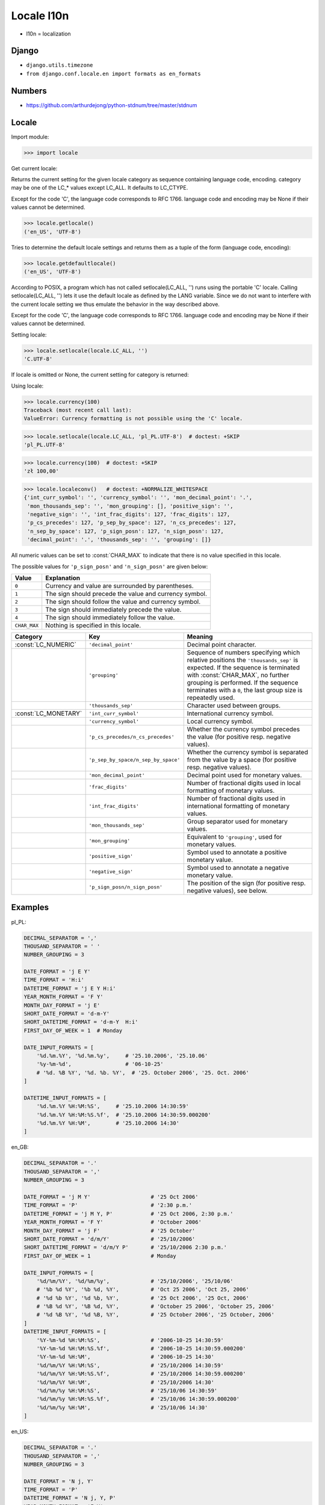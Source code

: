 Locale l10n
===========
* l10n = localization


Django
------
* ``django.utils.timezone``
* ``from django.conf.locale.en import formats as en_formats``


Numbers
-------
* https://github.com/arthurdejong/python-stdnum/tree/master/stdnum


Locale
------
.. glossary::

    LC_CTYPE
        Locale category for the character type functions. Depending on the
        settings of this category, the functions of module string dealing
        with case change their behaviour.

    LC_COLLATE
        Locale category for sorting strings. The functions strcoll() and
        strxfrm() of the locale module are affected.

    LC_TIME
        Locale category for the formatting of time. The function time
        .strftime() follows these conventions.

    LC_MONETARY
        Locale category for formatting of monetary values. The available
        options are available from the localeconv() function.

    LC_MESSAGES
        Locale category for message display. Python currently does not
        support application specific locale-aware messages. Messages
        displayed by the operating system, like those returned by os
        .strerror() might be affected by this category.

    LC_NUMERIC
        Locale category for formatting numbers. The functions format(),
        atoi(), atof() and str() of the locale module are affected by that
        category. All other numeric formatting operations are not affected.

    LC_ALL
        Combination of all locale settings. If this flag is used when the
        locale is changed, setting the locale for all categories is
        attempted. If that fails for any category, no category is changed at
        all. When the locale is retrieved using this flag, a string
        indicating the setting for all categories is returned. This string
        can be later used to restore the settings.

Import module:

>>> import locale

Get current locale:

Returns the current setting for the given locale category as sequence
containing language code, encoding. category may be one of the LC_*
values except LC_ALL. It defaults to LC_CTYPE.

Except for the code 'C', the language code corresponds to RFC 1766.
language code and encoding may be None if their values cannot be determined.

>>> locale.getlocale()
('en_US', 'UTF-8')

Tries to determine the default locale settings and returns them as a tuple of
the form (language code, encoding):

>>> locale.getdefaultlocale()
('en_US', 'UTF-8')

According to POSIX, a program which has not called setlocale(LC_ALL, '') runs
using the portable 'C' locale. Calling setlocale(LC_ALL, '') lets it use the
default locale as defined by the LANG variable. Since we do not want to
interfere with the current locale setting we thus emulate the behavior in the
way described above.

Except for the code 'C', the language code corresponds to RFC 1766. language
code and encoding may be None if their values cannot be determined.

Setting locale:

>>> locale.setlocale(locale.LC_ALL, '')
'C.UTF-8'

If locale is omitted or None, the current setting for category is returned:

Using locale:

>>> locale.currency(100)
Traceback (most recent call last):
ValueError: Currency formatting is not possible using the 'C' locale.

>>> locale.setlocale(locale.LC_ALL, 'pl_PL.UTF-8')  # doctest: +SKIP
'pl_PL.UTF-8'

>>> locale.currency(100)  # doctest: +SKIP
'zł 100,00'

>>> locale.localeconv()   # doctest: +NORMALIZE_WHITESPACE
{'int_curr_symbol': '', 'currency_symbol': '', 'mon_decimal_point': '.',
 'mon_thousands_sep': '', 'mon_grouping': [], 'positive_sign': '',
 'negative_sign': '', 'int_frac_digits': 127, 'frac_digits': 127,
 'p_cs_precedes': 127, 'p_sep_by_space': 127, 'n_cs_precedes': 127,
 'n_sep_by_space': 127, 'p_sign_posn': 127, 'n_sign_posn': 127,
 'decimal_point': '.', 'thousands_sep': '', 'grouping': []}

All numeric values can be set to :const:`CHAR_MAX` to indicate that there is
no value specified in this locale.

The possible values for ``'p_sign_posn'`` and ``'n_sign_posn'`` are given
below:

.. todo:: Convert table to CSV

+--------------+-----------------------------------------+
| Value        | Explanation                             |
+==============+=========================================+
| ``0``        | Currency and value are surrounded by    |
|              | parentheses.                            |
+--------------+-----------------------------------------+
| ``1``        | The sign should precede the value and   |
|              | currency symbol.                        |
+--------------+-----------------------------------------+
| ``2``        | The sign should follow the value and    |
|              | currency symbol.                        |
+--------------+-----------------------------------------+
| ``3``        | The sign should immediately precede the |
|              | value.                                  |
+--------------+-----------------------------------------+
| ``4``        | The sign should immediately follow the  |
|              | value.                                  |
+--------------+-----------------------------------------+
| ``CHAR_MAX`` | Nothing is specified in this locale.    |
+--------------+-----------------------------------------+



+----------------------+-------------------------------------+--------------------------------+
| Category             | Key                                 | Meaning                        |
+======================+=====================================+================================+
| :const:`LC_NUMERIC`  | ``'decimal_point'``                 | Decimal point character.       |
+----------------------+-------------------------------------+--------------------------------+
|                      | ``'grouping'``                      | Sequence of numbers specifying |
|                      |                                     | which relative positions the   |
|                      |                                     | ``'thousands_sep'`` is         |
|                      |                                     | expected.  If the sequence is  |
|                      |                                     | terminated with                |
|                      |                                     | :const:`CHAR_MAX`, no further  |
|                      |                                     | grouping is performed. If the  |
|                      |                                     | sequence terminates with a     |
|                      |                                     | ``0``,  the last group size is |
|                      |                                     | repeatedly used.               |
+----------------------+-------------------------------------+--------------------------------+
|                      | ``'thousands_sep'``                 | Character used between groups. |
+----------------------+-------------------------------------+--------------------------------+
| :const:`LC_MONETARY` | ``'int_curr_symbol'``               | International currency symbol. |
+----------------------+-------------------------------------+--------------------------------+
|                      | ``'currency_symbol'``               | Local currency symbol.         |
+----------------------+-------------------------------------+--------------------------------+
|                      | ``'p_cs_precedes/n_cs_precedes'``   | Whether the currency symbol    |
|                      |                                     | precedes the value (for        |
|                      |                                     | positive resp. negative        |
|                      |                                     | values).                       |
+----------------------+-------------------------------------+--------------------------------+
|                      | ``'p_sep_by_space/n_sep_by_space'`` | Whether the currency symbol is |
|                      |                                     | separated from the value  by a |
|                      |                                     | space (for positive resp.      |
|                      |                                     | negative values).              |
+----------------------+-------------------------------------+--------------------------------+
|                      | ``'mon_decimal_point'``             | Decimal point used for         |
|                      |                                     | monetary values.               |
+----------------------+-------------------------------------+--------------------------------+
|                      | ``'frac_digits'``                   | Number of fractional digits    |
|                      |                                     | used in local formatting of    |
|                      |                                     | monetary values.               |
+----------------------+-------------------------------------+--------------------------------+
|                      | ``'int_frac_digits'``               | Number of fractional digits    |
|                      |                                     | used in international          |
|                      |                                     | formatting of monetary values. |
+----------------------+-------------------------------------+--------------------------------+
|                      | ``'mon_thousands_sep'``             | Group separator used for       |
|                      |                                     | monetary values.               |
+----------------------+-------------------------------------+--------------------------------+
|                      | ``'mon_grouping'``                  | Equivalent to ``'grouping'``,  |
|                      |                                     | used for monetary values.      |
+----------------------+-------------------------------------+--------------------------------+
|                      | ``'positive_sign'``                 | Symbol used to annotate a      |
|                      |                                     | positive monetary value.       |
+----------------------+-------------------------------------+--------------------------------+
|                      | ``'negative_sign'``                 | Symbol used to annotate a      |
|                      |                                     | negative monetary value.       |
+----------------------+-------------------------------------+--------------------------------+
|                      | ``'p_sign_posn/n_sign_posn'``       | The position of the sign (for  |
|                      |                                     | positive resp. negative        |
|                      |                                     | values), see below.            |
+----------------------+-------------------------------------+--------------------------------+


Examples
--------
pl_PL:

.. code-block:: python

    DECIMAL_SEPARATOR = ','
    THOUSAND_SEPARATOR = ' '
    NUMBER_GROUPING = 3

    DATE_FORMAT = 'j E Y'
    TIME_FORMAT = 'H:i'
    DATETIME_FORMAT = 'j E Y H:i'
    YEAR_MONTH_FORMAT = 'F Y'
    MONTH_DAY_FORMAT = 'j E'
    SHORT_DATE_FORMAT = 'd-m-Y'
    SHORT_DATETIME_FORMAT = 'd-m-Y  H:i'
    FIRST_DAY_OF_WEEK = 1  # Monday

    DATE_INPUT_FORMATS = [
        '%d.%m.%Y', '%d.%m.%y',     # '25.10.2006', '25.10.06'
        '%y-%m-%d',                 # '06-10-25'
        # '%d. %B %Y', '%d. %b. %Y',  # '25. October 2006', '25. Oct. 2006'
    ]

    DATETIME_INPUT_FORMATS = [
        '%d.%m.%Y %H:%M:%S',     # '25.10.2006 14:30:59'
        '%d.%m.%Y %H:%M:%S.%f',  # '25.10.2006 14:30:59.000200'
        '%d.%m.%Y %H:%M',        # '25.10.2006 14:30'
    ]

en_GB:

.. code-block:: python

    DECIMAL_SEPARATOR = '.'
    THOUSAND_SEPARATOR = ','
    NUMBER_GROUPING = 3

    DATE_FORMAT = 'j M Y'                   # '25 Oct 2006'
    TIME_FORMAT = 'P'                       # '2:30 p.m.'
    DATETIME_FORMAT = 'j M Y, P'            # '25 Oct 2006, 2:30 p.m.'
    YEAR_MONTH_FORMAT = 'F Y'               # 'October 2006'
    MONTH_DAY_FORMAT = 'j F'                # '25 October'
    SHORT_DATE_FORMAT = 'd/m/Y'             # '25/10/2006'
    SHORT_DATETIME_FORMAT = 'd/m/Y P'       # '25/10/2006 2:30 p.m.'
    FIRST_DAY_OF_WEEK = 1                   # Monday

    DATE_INPUT_FORMATS = [
        '%d/%m/%Y', '%d/%m/%y',             # '25/10/2006', '25/10/06'
        # '%b %d %Y', '%b %d, %Y',          # 'Oct 25 2006', 'Oct 25, 2006'
        # '%d %b %Y', '%d %b, %Y',          # '25 Oct 2006', '25 Oct, 2006'
        # '%B %d %Y', '%B %d, %Y',          # 'October 25 2006', 'October 25, 2006'
        # '%d %B %Y', '%d %B, %Y',          # '25 October 2006', '25 October, 2006'
    ]
    DATETIME_INPUT_FORMATS = [
        '%Y-%m-%d %H:%M:%S',                # '2006-10-25 14:30:59'
        '%Y-%m-%d %H:%M:%S.%f',             # '2006-10-25 14:30:59.000200'
        '%Y-%m-%d %H:%M',                   # '2006-10-25 14:30'
        '%d/%m/%Y %H:%M:%S',                # '25/10/2006 14:30:59'
        '%d/%m/%Y %H:%M:%S.%f',             # '25/10/2006 14:30:59.000200'
        '%d/%m/%Y %H:%M',                   # '25/10/2006 14:30'
        '%d/%m/%y %H:%M:%S',                # '25/10/06 14:30:59'
        '%d/%m/%y %H:%M:%S.%f',             # '25/10/06 14:30:59.000200'
        '%d/%m/%y %H:%M',                   # '25/10/06 14:30'
    ]

en_US:

.. code-block:: python

    DECIMAL_SEPARATOR = '.'
    THOUSAND_SEPARATOR = ','
    NUMBER_GROUPING = 3

    DATE_FORMAT = 'N j, Y'
    TIME_FORMAT = 'P'
    DATETIME_FORMAT = 'N j, Y, P'
    YEAR_MONTH_FORMAT = 'F Y'
    MONTH_DAY_FORMAT = 'F j'
    SHORT_DATE_FORMAT = 'm/d/Y'
    SHORT_DATETIME_FORMAT = 'm/d/Y P'
    FIRST_DAY_OF_WEEK = 0  # Sunday

    DATE_INPUT_FORMATS = [
        '%Y-%m-%d', '%m/%d/%Y', '%m/%d/%y',  # '2006-10-25', '10/25/2006', '10/25/06'
        # '%b %d %Y', '%b %d, %Y',            # 'Oct 25 2006', 'Oct 25, 2006'
        # '%d %b %Y', '%d %b, %Y',            # '25 Oct 2006', '25 Oct, 2006'
        # '%B %d %Y', '%B %d, %Y',            # 'October 25 2006', 'October 25, 2006'
        # '%d %B %Y', '%d %B, %Y',            # '25 October 2006', '25 October, 2006'
    ]

    DATETIME_INPUT_FORMATS = [
        '%Y-%m-%d %H:%M:%S',     # '2006-10-25 14:30:59'
        '%Y-%m-%d %H:%M:%S.%f',  # '2006-10-25 14:30:59.000200'
        '%Y-%m-%d %H:%M',        # '2006-10-25 14:30'
        '%m/%d/%Y %H:%M:%S',     # '10/25/2006 14:30:59'
        '%m/%d/%Y %H:%M:%S.%f',  # '10/25/2006 14:30:59.000200'
        '%m/%d/%Y %H:%M',        # '10/25/2006 14:30'
        '%m/%d/%y %H:%M:%S',     # '10/25/06 14:30:59'
        '%m/%d/%y %H:%M:%S.%f',  # '10/25/06 14:30:59.000200'
        '%m/%d/%y %H:%M',        # '10/25/06 14:30'
    ]


Further Reading
---------------
* https://github.com/django/django/blob/master/django/conf/locale/pl/formats.py
* https://github.com/django/django/blob/master/django/conf/locale/en/formats.py
* https://github.com/django/django/blob/master/django/conf/locale/en_GB/formats.py
* https://github.com/arthurdejong/python-stdnum/tree/master/stdnum
